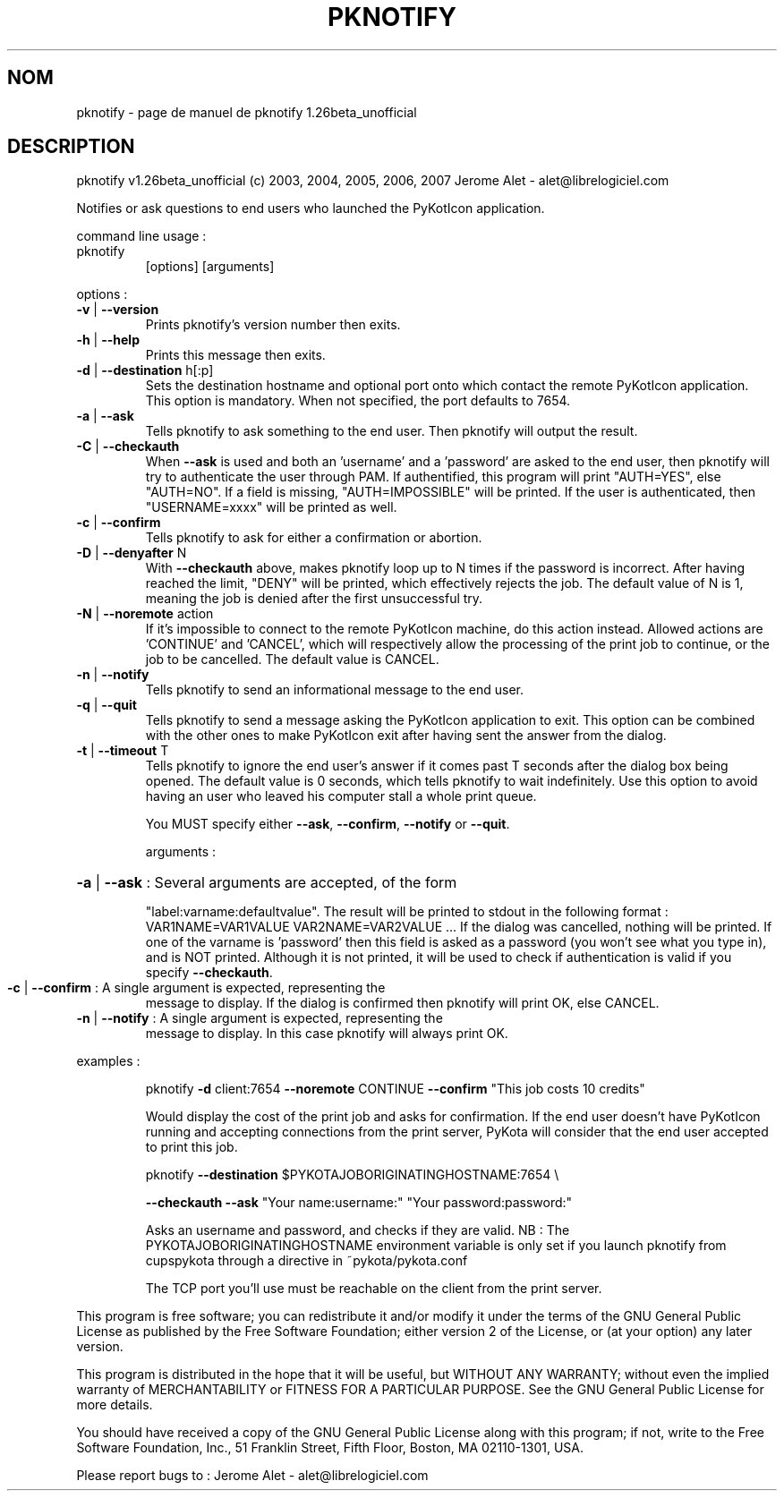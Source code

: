 .\" DO NOT MODIFY THIS FILE!  It was generated by help2man 1.36.
.TH PKNOTIFY "1" "juillet 2007" "C@LL - Conseil Internet & Logiciels Libres" "User Commands"
.SH NOM
pknotify \- page de manuel de pknotify 1.26beta_unofficial
.SH DESCRIPTION
pknotify v1.26beta_unofficial (c) 2003, 2004, 2005, 2006, 2007 Jerome Alet \- alet@librelogiciel.com
.PP
Notifies or ask questions to end users who launched the PyKotIcon application.
.PP
command line usage :
.TP
pknotify
[options]  [arguments]
.PP
options :
.TP
\fB\-v\fR | \fB\-\-version\fR
Prints pknotify's version number then exits.
.TP
\fB\-h\fR | \fB\-\-help\fR
Prints this message then exits.
.TP
\fB\-d\fR | \fB\-\-destination\fR h[:p]
Sets the destination hostname and optional
port onto which contact the remote PyKotIcon
application. This option is mandatory.
When not specified, the port defaults to 7654.
.TP
\fB\-a\fR | \fB\-\-ask\fR
Tells pknotify to ask something to the end
user. Then pknotify will output the result.
.TP
\fB\-C\fR | \fB\-\-checkauth\fR
When \fB\-\-ask\fR is used and both an 'username' and a
\&'password' are asked to the end user, then
pknotify will try to authenticate the user
through PAM. If authentified, this program
will print "AUTH=YES", else "AUTH=NO".
If a field is missing, "AUTH=IMPOSSIBLE" will
be printed. If the user is authenticated, then
"USERNAME=xxxx" will be printed as well.
.TP
\fB\-c\fR | \fB\-\-confirm\fR
Tells pknotify to ask for either a confirmation
or abortion.
.TP
\fB\-D\fR | \fB\-\-denyafter\fR N
With \fB\-\-checkauth\fR above, makes pknotify loop
up to N times if the password is incorrect.
After having reached the limit, "DENY" will
be printed, which effectively rejects the job.
The default value of N is 1, meaning the job
is denied after the first unsuccessful try.
.TP
\fB\-N\fR | \fB\-\-noremote\fR action
If it's impossible to connect to the remote
PyKotIcon machine, do this action instead.
Allowed actions are 'CONTINUE' and 'CANCEL',
which will respectively allow the processing
of the print job to continue, or the job to
be cancelled. The default value is CANCEL.
.TP
\fB\-n\fR | \fB\-\-notify\fR
Tells pknotify to send an informational message
to the end user.
.TP
\fB\-q\fR | \fB\-\-quit\fR
Tells pknotify to send a message asking the
PyKotIcon application to exit. This option can
be combined with the other ones to make PyKotIcon
exit after having sent the answer from the dialog.
.TP
\fB\-t\fR | \fB\-\-timeout\fR T
Tells pknotify to ignore the end user's answer if
it comes past T seconds after the dialog box being
opened. The default value is 0 seconds, which
tells pknotify to wait indefinitely.
Use this option to avoid having an user who
leaved his computer stall a whole print queue.
.IP
You MUST specify either \fB\-\-ask\fR, \fB\-\-confirm\fR, \fB\-\-notify\fR or \fB\-\-quit\fR.
.IP
arguments :
.HP
\fB\-a\fR | \fB\-\-ask\fR : Several arguments are accepted, of the form
.IP
"label:varname:defaultvalue". The result will
be printed to stdout in the following format :
VAR1NAME=VAR1VALUE
VAR2NAME=VAR2VALUE
\&...
If the dialog was cancelled, nothing will be
printed. If one of the varname is 'password'
then this field is asked as a password (you won't
see what you type in), and is NOT printed. Although
it is not printed, it will be used to check if
authentication is valid if you specify \fB\-\-checkauth\fR.
.TP
\fB\-c\fR | \fB\-\-confirm\fR : A single argument is expected, representing the
message to display. If the dialog is confirmed
then pknotify will print OK, else CANCEL.
.TP
\fB\-n\fR | \fB\-\-notify\fR : A single argument is expected, representing the
message to display. In this case pknotify will
always print OK.
.PP
examples :
.IP
pknotify \fB\-d\fR client:7654 \fB\-\-noremote\fR CONTINUE \fB\-\-confirm\fR "This job costs 10 credits"
.IP
Would display the cost of the print job and asks for confirmation.
If the end user doesn't have PyKotIcon running and accepting connections
from the print server, PyKota will consider that the end user accepted
to print this job.
.IP
pknotify \fB\-\-destination\fR $PYKOTAJOBORIGINATINGHOSTNAME:7654 \e
.IP
\fB\-\-checkauth\fR \fB\-\-ask\fR "Your name:username:" "Your password:password:"
.IP
Asks an username and password, and checks if they are valid.
NB : The PYKOTAJOBORIGINATINGHOSTNAME environment variable is
only set if you launch pknotify from cupspykota through a directive
in ~pykota/pykota.conf
.IP
The TCP port you'll use must be reachable on the client from the
print server.
.PP
This program is free software; you can redistribute it and/or modify
it under the terms of the GNU General Public License as published by
the Free Software Foundation; either version 2 of the License, or
(at your option) any later version.
.PP
This program is distributed in the hope that it will be useful,
but WITHOUT ANY WARRANTY; without even the implied warranty of
MERCHANTABILITY or FITNESS FOR A PARTICULAR PURPOSE.  See the
GNU General Public License for more details.
.PP
You should have received a copy of the GNU General Public License
along with this program; if not, write to the Free Software
Foundation, Inc., 51 Franklin Street, Fifth Floor, Boston, MA 02110\-1301, USA.
.PP
Please report bugs to : Jerome Alet \- alet@librelogiciel.com
